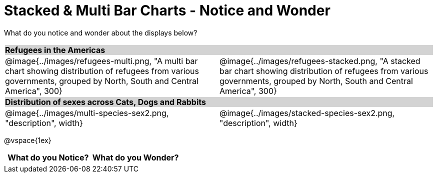 = Stacked & Multi Bar Charts - Notice and Wonder

++++
<style>
.tooltip, td, th { padding: 0 !important; }
img { max-height: 225px; }
table.stripes-odd tr:nth-of-type(odd) td { background: lightgray; }
</style>
++++

What do you notice and wonder about the displays below?

[cols="^.^1a,^.^1a", stripes=odd]
|===
2+| *Refugees in the Americas*
|@image{../images/refugees-multi.png, "A multi bar chart showing distribution of refugees from various governments, grouped by North, South and Central America", 300}
|@image{../images/refugees-stacked.png, "A stacked bar chart showing distribution of refugees from various governments, grouped by North, South and Central America", 300}

2+| *Distribution of sexes across Cats, Dogs and Rabbits*
|@image{../images/multi-species-sex2.png, "description", width}
|@image{../images/stacked-species-sex2.png, "description", width}
|===

@vspace{1ex}
[.FillVerticalSpace, cols="^1a,^1a",options="header"]
|===
| What do you Notice? 	| What do you Wonder?
|						|
|===


